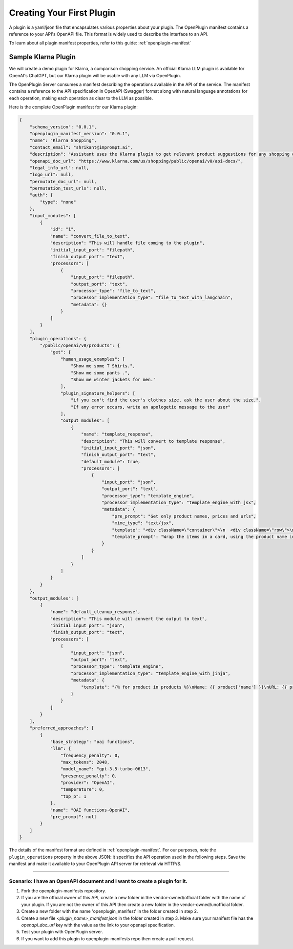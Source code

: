 .. _build-plugins-getting-started:

========================================
Creating Your First Plugin
========================================

A plugin is a yaml/json file that encapsulates various properties about your plugin. The OpenPlugin manifest contains a reference to your API's OpenAPI file. This format is widely used to describe the interface to an API. 

To learn about all plugin manifest properties, refer to this guide: :ref:`openplugin-manifest`


Sample Klarna Plugin
==============================

We will create a demo plugin for Klarna, a comparison shopping service. An official Klarna LLM plugin is available for OpenAI's ChatGPT, but our Klarna plugin will be usable with any LLM via OpenPlugin.

The OpenPlugin Server consumes a manifest describing the operations available in the API of the service. The manifest contains a reference to the API specification in OpenAPI (Swagger) format along with natural language annotations for each operation, making each operation as clear to the LLM as possible.

Here is the complete OpenPlugin manifest for our Klarna plugin:

.. code-block:: json

    {
        "schema_version": "0.0.1",
        "openplugin_manifest_version": "0.0.1",
        "name": "Klarna Shopping",
        "contact_email": "shrikant@imprompt.ai",
        "description": "Assistant uses the Klarna plugin to get relevant product suggestions for any shopping or product discovery purpose.",
        "openapi_doc_url": "https://www.klarna.com/us/shopping/public/openai/v0/api-docs/",
        "legal_info_url": null,
        "logo_url": null,
        "permutate_doc_url": null,
        "permutation_test_urls": null,
        "auth": {
            "type": "none"
        },
        "input_modules": [
            {
                "id": "1",
                "name": "convert_file_to_text",
                "description": "This will handle file coming to the plugin",
                "initial_input_port": "filepath",
                "finish_output_port": "text",
                "processors": [
                    {
                        "input_port": "filepath",
                        "output_port": "text",
                        "processor_type": "file_to_text",
                        "processor_implementation_type": "file_to_text_with_langchain",
                        "metadata": {}
                    }
                ]
            }
        ],
        "plugin_operations": {
            "/public/openai/v0/products": {
                "get": {
                    "human_usage_examples": [
                        "Show me some T Shirts.",
                        "Show me some pants .",
                        "Show me winter jackets for men."
                    ],
                    "plugin_signature_helpers": [
                        "if you can't find the user's clothes size, ask the user about the size.",
                        "If any error occurs, write an apologetic message to the user"
                    ],
                    "output_modules": [
                        {
                            "name": "template_response",
                            "description": "This will convert to template response",
                            "initial_input_port": "json",
                            "finish_output_port": "text",
                            "default_module": true,
                            "processors": [
                                {
                                    "input_port": "json",
                                    "output_port": "text",
                                    "processor_type": "template_engine",
                                    "processor_implementation_type": "template_engine_with_jsx",
                                    "metadata": {
                                        "pre_prompt": "Get only product names, prices and urls",
                                        "mime_type": "text/jsx",
                                        "template": "<div className=\"container\">\n  <div className=\"row\">\n    {response.products.map((product, index) => (\n      <div key={index} className=\"col-md-4 mb-4\">\n        <div className=\"card h-100\">\n          <div className=\"card-header\">\n            {product.name}\n          </div>\n          <div className=\"card-body\">\n            <h5 className=\"card-title\">{product.price}</h5>\n            <a href={product.url} className=\"btn btn-primary\" target=\"_blank\" rel=\"noopener noreferrer\">Buy Now</a>\n          </div>\n        </div>\n      </div>\n    ))}\n  </div>\n</div>",
                                        "template_prompt": "Wrap the items in a card, using the product name in the card header and the details and links in the card body. Allow for 3 products per row"
                                    }
                                }
                            ]
                        }
                    ]
                }
            }
        },
        "output_modules": [
            {
                "name": "default_cleanup_response",
                "description": "This module will convert the output to text",
                "initial_input_port": "json",
                "finish_output_port": "text",
                "processors": [
                    {
                        "input_port": "json",
                        "output_port": "text",
                        "processor_type": "template_engine",
                        "processor_implementation_type": "template_engine_with_jinja",
                        "metadata": {
                            "template": "{% for product in products %}\nName: {{ product['name'] }}\nURL: {{ product['url'] }}\nPrice: {{ product['price'] }}\n\n{% endfor %}"
                        }
                    }
                ]
            }
        ],
        "preferred_approaches": [
            {
                "base_strategy": "oai functions",
                "llm": {
                    "frequency_penalty": 0,
                    "max_tokens": 2048,
                    "model_name": "gpt-3.5-turbo-0613",
                    "presence_penalty": 0,
                    "provider": "OpenAI",
                    "temperature": 0,
                    "top_p": 1
                },
                "name": "OAI functions-OpenAI",
                "pre_prompt": null
            }
        ]
    }

The details of the manifest format are defined in :ref:`openplugin-manifest`. For our purposes, note the ``plugin_operations`` property in the above JSON: it specifies the API operation used in the following steps. Save the manifest and make it available to your OpenPlugin API server for retrieval via HTTP/S.

==============================

**Scenario**: I have an OpenAPI document and I want to create a plugin for it.
-------------------------------------------------------------------------------

1. Fork the openplugin-manifests repository.

2. If you are the official owner of this API, create a new folder in the vendor-owned/official folder with the name of your plugin. If you are not the owner of this API then create a new folder in the vendor-owned/unofficial folder.

3. Create a new folder with the name 'openplugin_manifest' in the folder created in step 2.

4. Create a new file `<plugin_name>_manifest.json` in the folder created in step 3. Make sure your manifest file has the `openapi_doc_url` key with the value as the link to your openapi specification.

5. Test your plugin with OpenPlugin server.

6. If you want to add this plugin to openplugin-manifests repo then create a pull request.




